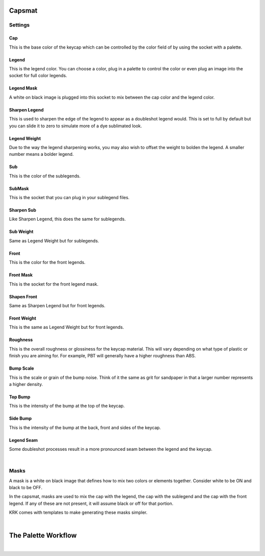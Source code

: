 Capsmat
~~~~

.. image:: img/Capsmat.jpg

Settings
----
Cap
^^^^
This is the base color of the keycap which can be controlled by the color field of by using the socket with a palette.

Legend
^^^^
This is the legend color. You can choose a color, plug in a palette to control the color or even plug an image into the socket for full color legends.

Legend Mask
^^^^
A white on black image is plugged into this socket to mix between the cap color and the legend color.

Sharpen Legend
^^^^

.. image:: img/SharpenLegend.gif

This is used to sharpen the edge of the legend to appear as a doubleshot legend would. This is set to full by default but you can slide it to zero to simulate more of a dye sublimated look.

Legend Weight
^^^^

.. image:: img/LegendWeight.gif

Due to the way the legend sharpening works, you may also wish to offset the weight to bolden the legend. A smaller number means a bolder legend.

Sub
^^^^
This is the color of the sublegends.

SubMask
^^^^
This is the socket that you can plug in your sublegend files.

Sharpen Sub
^^^^
Like Sharpen Legend, this does the same for sublegends.

Sub Weight
^^^^
Same as Legend Weight but for sublegends.

Front
^^^^
This is the color for the front legends.

Front Mask
^^^^
This is the socket for the front legend mask.

Shapen Front
^^^^
Same as Sharpen Legend but for front legends.

Front Weight
^^^^
This is the same as Legend Weight but for front legends.

Roughness
^^^^

.. image:: img/Roughness.jpg

This is the overall roughness or glossiness for the keycap material. This will vary depending on what type of plastic or finish you are aiming for. For example, PBT will generally have a higher roughness than ABS.

Bump Scale
^^^^

.. image:: img/BumpScale.jpg

This is the scale or grain of the bump noise. Think of it the same as grit for sandpaper in that a larger number represents a higher density.

Top Bump
^^^^

.. image:: img/KeycapBump.JPG

This is the intensity of the bump at the top of the keycap.

Side Bump
^^^^
This is the intensity of the bump at the back, front and sides of the keycap.

Legend Seam
^^^^

.. image:: img/LegendSeam.jpg

Some doubleshot processes result in a more pronounced seam between the legend and the keycap.

|

Masks
----

.. image:: img/LegendsDemo.jpg

A mask is a white on black image that defines how to mix two colors or elements together. Consider white to be ON and black to be OFF. 

.. image:: img/LegendMask.JPG

In the capsmat, masks are used to mix the cap with the legend, the cap with the sublegend and the cap with the front legend. If any of these are not present, it will assume black or off for that portion. 

.. image:: img/LegendsTemplate.png

KRK comes with templates to make generating these masks simpler. 

|

The Palette Workflow
~~~~

|
